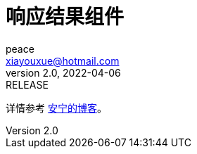 = 响应结果组件
peace <xiayouxue@hotmail.com>
v2.0, 2022-04-06: RELEASE
:doctype: docbook
:toc: left
:numbered:
:source-highlighter: highlightjs

详情参考 https://peacetrue.cn/summarize/peacetrue-result/index.html[安宁的博客^]。

